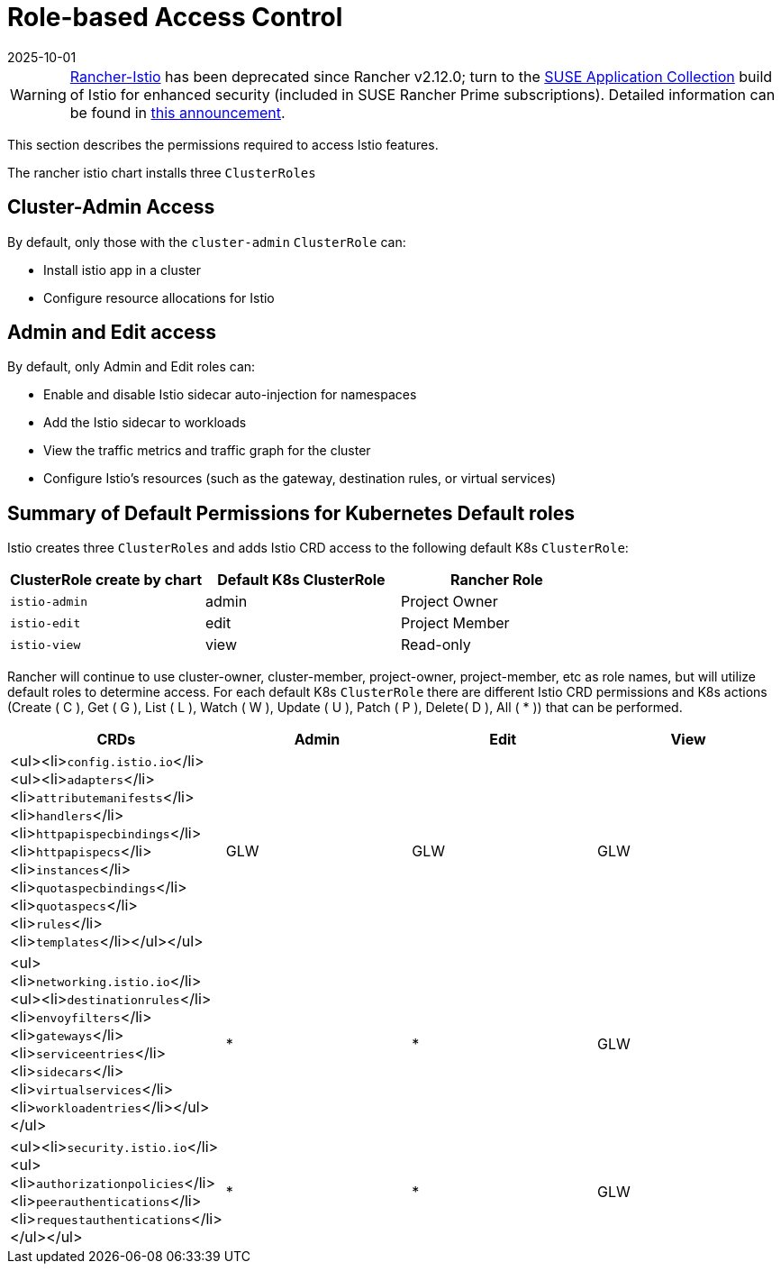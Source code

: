 = Role-based Access Control
:page-languages: [en, zh]
:revdate: 2025-10-01
:page-revdate: {revdate}

[WARNING]
====
https://github.com/rancher/charts/tree/release-v2.11/charts/rancher-istio[Rancher-Istio] has been deprecated since Rancher v2.12.0; turn to the https://apps.rancher.io[SUSE Application Collection] build of Istio for enhanced security (included in SUSE Rancher Prime subscriptions).
Detailed information can be found in https://forums.suse.com/t/deprecation-of-rancher-istio/45043[this announcement].
====

This section describes the permissions required to access Istio features.

The rancher istio chart installs three `ClusterRoles`

== Cluster-Admin Access

By default, only those with the `cluster-admin` `ClusterRole` can:

* Install istio app in a cluster
* Configure resource allocations for Istio

== Admin and Edit access

By default, only Admin and Edit roles can:

* Enable and disable Istio sidecar auto-injection for namespaces
* Add the Istio sidecar to workloads
* View the traffic metrics and traffic graph for the cluster
* Configure Istio's resources (such as the gateway, destination rules, or virtual services)

== Summary of Default Permissions for Kubernetes Default roles

Istio creates three `ClusterRoles` and adds Istio CRD access to the following default K8s `ClusterRole`:

[cols=">,>,>"]
|===
| ClusterRole create by chart | Default K8s ClusterRole | Rancher Role

| `istio-admin`
| admin
| Project Owner

| `istio-edit`
| edit
| Project Member

| `istio-view`
| view
| Read-only
|===

Rancher will continue to use cluster-owner, cluster-member, project-owner, project-member, etc as role names, but will utilize default roles to determine access. For each default K8s `ClusterRole` there are different Istio CRD permissions and K8s actions (Create ( C ), Get ( G ), List ( L ), Watch ( W ), Update ( U ), Patch ( P ), Delete( D ), All ( * )) that can be performed.

|===
| CRDs | Admin | Edit | View

| <ul><li>``config.istio.io``</li><ul><li>``adapters``</li><li>``attributemanifests``</li><li>``handlers``</li><li>``httpapispecbindings``</li><li>``httpapispecs``</li><li>``instances``</li><li>``quotaspecbindings``</li><li>``quotaspecs``</li><li>``rules``</li><li>``templates``</li></ul></ul>
| GLW
| GLW
| GLW

| <ul><li>``networking.istio.io``</li><ul><li>``destinationrules``</li><li>``envoyfilters``</li><li>``gateways``</li><li>``serviceentries``</li><li>``sidecars``</li><li>``virtualservices``</li><li>``workloadentries``</li></ul></ul>
| *
| *
| GLW

| <ul><li>``security.istio.io``</li><ul><li>``authorizationpolicies``</li><li>``peerauthentications``</li><li>``requestauthentications``</li></ul></ul>
| *
| *
| GLW
|===
